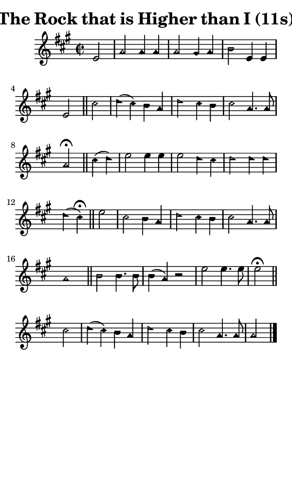 \version "2.18.2"

#(set-global-staff-size 14)

\header {
  title=\markup {
    The Rock that is Higher than I (11s)
  }
  composer = \markup {
    
  }
  tagline = ##f
}

sopranoMusic = {
  \aikenHeads
  \clef treble
  \key a \major
  \autoBeamOff
  \time 2/2
  \relative c' {
    \set Score.tempoHideNote = ##t \tempo 4 = 132
    
    \partial 2
    e2 a a4 a a2 gis4 a b2 e,4 e e2 \bar "||"
    cis'2 d4( cis) b a d2 cis4 b cis2 a4. a8 a2^\fermata \bar "||"
    cis4( d) e2 e4 e e2 d4 cis d2 d4 d d( cis^\fermata) \bar "||"
    e2 cis b4 a d2 cis4 b cis2 a4. a8 a1 \bar "||"
    b2 b4. b8 b4( a) r2 e'2 e4. e8 e2^\fermata \bar "||"
    cis2 d4( cis) b a d2 cis4 b cis2 a4. a8 a2  \bar "|."
  }
}

#(set! paper-alist (cons '("phone" . (cons (* 3 in) (* 5 in))) paper-alist))

\paper {
  #(set-paper-size "phone")
}

\score {
  <<
    \new Staff {
      \new Voice {
	\sopranoMusic
      }
    }
  >>
}